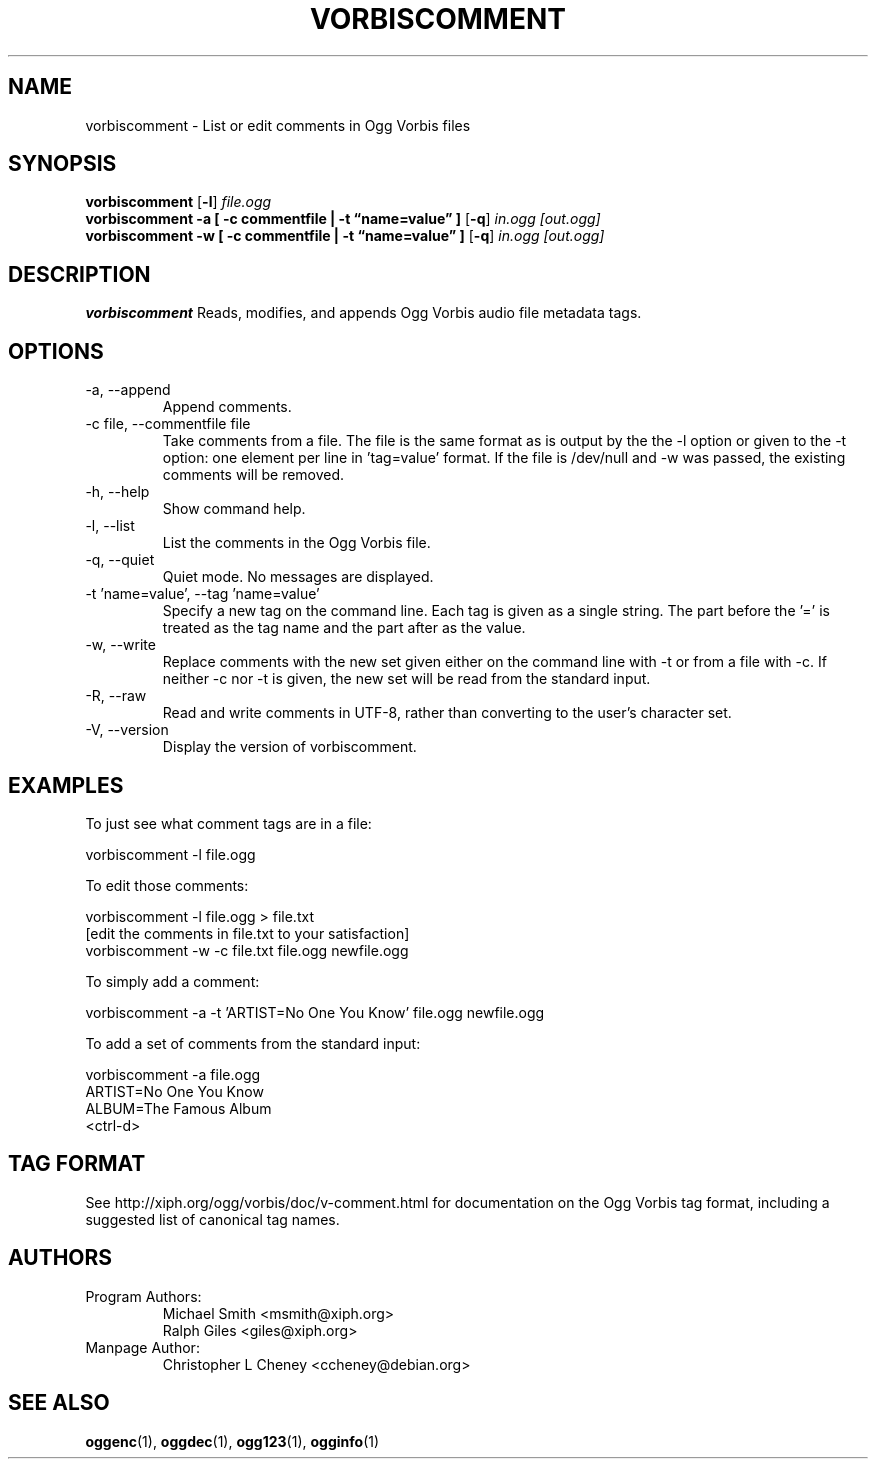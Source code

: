 .\" Process this file with
.\" groff -man -Tascii vorbiscomment.1
.\"
.TH VORBISCOMMENT 1 "November 19, 2007" "Xiph.Org Foundation" "Ogg Vorbis Tools"

.SH NAME
vorbiscomment \- List or edit comments in Ogg Vorbis files

.SH SYNOPSIS
.B vorbiscomment
.RB [ -l ]
.I file.ogg
.br
.B vorbiscomment
.B -a
.B [ -c commentfile | -t \*(lqname=value\*(rq ]
.RB [ -q ]
.I in.ogg
.I [out.ogg]
.br
.B vorbiscomment
.B -w
.B [ -c commentfile | -t \*(lqname=value\*(rq ]
.RB [ -q ]
.I in.ogg
.I [out.ogg]

.SH DESCRIPTION
.B vorbiscomment
Reads, modifies, and appends Ogg Vorbis audio file metadata tags.

.SH OPTIONS
.IP "-a, --append"
Append comments.
.IP "-c file, --commentfile file"
Take comments from a file. The file is the same format as is output by the the -l option or given to the -t option: one element per line in 'tag=value' format. If the file is /dev/null and -w was passed, the existing comments will be removed.
.IP "-h, --help"
Show command help.
.IP "-l, --list"
List the comments in the Ogg Vorbis file.
.IP "-q, --quiet"
Quiet mode.  No messages are displayed.
.IP "-t 'name=value', --tag 'name=value'"
Specify a new tag on the command line. Each tag is given as a single string. The part before the '=' is treated as the tag name and the part after as the value.
.IP "-w, --write"
Replace comments with the new set given either on the command line with -t or from a file with -c. If neither -c nor -t is given, the new set will be read from the standard input.
.IP "-R, --raw"
Read and write comments in UTF-8, rather than converting to the user's character set.
.IP "-V, --version"
Display the version of vorbiscomment.

.\" Examples go here
.SH EXAMPLES

To just see what comment tags are in a file:

    vorbiscomment -l file.ogg

To edit those comments:

    vorbiscomment -l file.ogg > file.txt
    [edit the comments in file.txt to your satisfaction]
    vorbiscomment -w -c file.txt file.ogg newfile.ogg

To simply add a comment:

    vorbiscomment -a -t 'ARTIST=No One You Know' file.ogg newfile.ogg

To add a set of comments from the standard input:

    vorbiscomment -a file.ogg
    ARTIST=No One You Know
    ALBUM=The Famous Album
    <ctrl-d>

.SH TAG FORMAT

See http://xiph.org/ogg/vorbis/doc/v-comment.html for documentation on the Ogg Vorbis tag format, including a suggested list of canonical tag names.

.SH AUTHORS

.TP
Program Authors:
.br
Michael Smith <msmith@xiph.org>
.br
Ralph Giles <giles@xiph.org>
.br

.TP
Manpage Author:
.br
Christopher L Cheney <ccheney@debian.org>

.SH "SEE ALSO"

.PP
\fBoggenc\fR(1), \fBoggdec\fR(1), \fBogg123\fR(1), \fBogginfo\fR(1)
